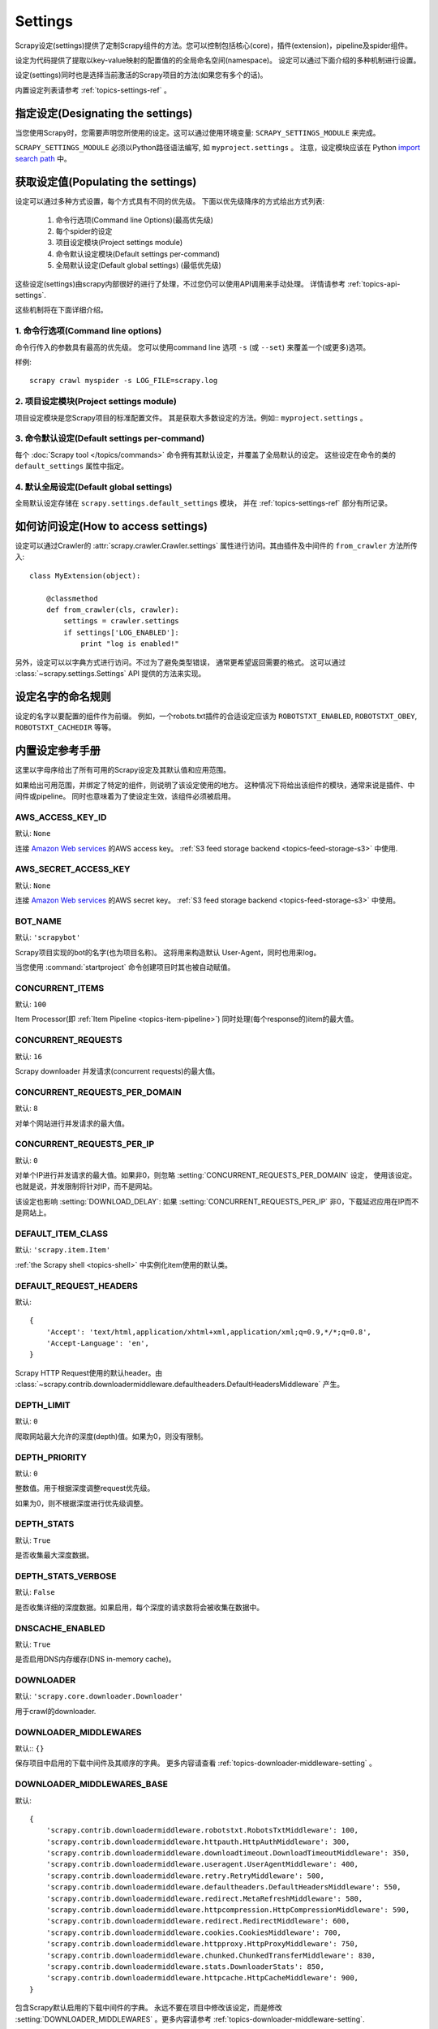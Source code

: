 .. _topics-settings:

========
Settings
========

Scrapy设定(settings)提供了定制Scrapy组件的方法。您可以控制包括核心(core)，插件(extension)，pipeline及spider组件。

设定为代码提供了提取以key-value映射的配置值的的全局命名空间(namespace)。
设定可以通过下面介绍的多种机制进行设置。

设定(settings)同时也是选择当前激活的Scrapy项目的方法(如果您有多个的话)。

内置设定列表请参考 :ref:`topics-settings-ref` 。

指定设定(Designating the settings)
====================================

当您使用Scrapy时，您需要声明您所使用的设定。这可以通过使用环境变量: 
``SCRAPY_SETTINGS_MODULE`` 来完成。

``SCRAPY_SETTINGS_MODULE`` 必须以Python路径语法编写, 如 ``myproject.settings`` 。
注意，设定模块应该在 Python `import search path`_ 中。

.. _import search path: http://docs.python.org/2/tutorial/modules.html#the-module-search-path

获取设定值(Populating the settings)
====================================

设定可以通过多种方式设置，每个方式具有不同的优先级。
下面以优先级降序的方式给出方式列表:

 1. 命令行选项(Command line Options)(最高优先级)
 2. 每个spider的设定 
 3. 项目设定模块(Project settings module)
 4. 命令默认设定模块(Default settings per-command)
 5. 全局默认设定(Default global settings) (最低优先级)

这些设定(settings)由scrapy内部很好的进行了处理，不过您仍可以使用API调用来手动处理。
详情请参考 :ref:`topics-api-settings`.

这些机制将在下面详细介绍。

1. 命令行选项(Command line options)
------------------------------------

命令行传入的参数具有最高的优先级。
您可以使用command line 选项 ``-s`` (或 ``--set``) 来覆盖一个(或更多)选项。

.. highlight:: sh

样例::

    scrapy crawl myspider -s LOG_FILE=scrapy.log

2. 项目设定模块(Project settings module)
------------------------------------------

项目设定模块是您Scrapy项目的标准配置文件。
其是获取大多数设定的方法。例如:: ``myproject.settings`` 。

3. 命令默认设定(Default settings per-command)
-----------------------------------------------

每个 :doc:`Scrapy tool </topics/commands>` 命令拥有其默认设定，并覆盖了全局默认的设定。
这些设定在命令的类的 ``default_settings`` 属性中指定。

4. 默认全局设定(Default global settings)
-------------------------------------------

全局默认设定存储在 ``scrapy.settings.default_settings`` 模块，
并在 :ref:`topics-settings-ref` 部分有所记录。

如何访问设定(How to access settings)
=====================================

.. highlight:: python

设定可以通过Crawler的 :attr:`scrapy.crawler.Crawler.settings`
属性进行访问。其由插件及中间件的 ``from_crawler`` 方法所传入::

    class MyExtension(object):

        @classmethod
        def from_crawler(cls, crawler):
            settings = crawler.settings
            if settings['LOG_ENABLED']:
                print "log is enabled!"

另外，设定可以以字典方式进行访问。不过为了避免类型错误，
通常更希望返回需要的格式。
这可以通过 :class:`~scrapy.settings.Settings` API
提供的方法来实现。

设定名字的命名规则
===========================

设定的名字以要配置的组件作为前缀。
例如，一个robots.txt插件的合适设定应该为
``ROBOTSTXT_ENABLED``, ``ROBOTSTXT_OBEY``, ``ROBOTSTXT_CACHEDIR`` 等等。


.. _topics-settings-ref:

内置设定参考手册
=================================================

这里以字母序给出了所有可用的Scrapy设定及其默认值和应用范围。

如果给出可用范围，并绑定了特定的组件，则说明了该设定使用的地方。
这种情况下将给出该组件的模块，通常来说是插件、中间件或pipeline。
同时也意味着为了使设定生效，该组件必须被启用。

.. setting:: AWS_ACCESS_KEY_ID

AWS_ACCESS_KEY_ID
-----------------

默认: ``None``

连接 `Amazon Web services`_ 的AWS access key。
:ref:`S3 feed storage backend <topics-feed-storage-s3>` 中使用.

.. setting:: AWS_SECRET_ACCESS_KEY

AWS_SECRET_ACCESS_KEY
---------------------

默认: ``None``

连接 `Amazon Web services`_  的AWS secret key。
:ref:`S3 feed storage backend <topics-feed-storage-s3>` 中使用。

.. setting:: BOT_NAME

BOT_NAME
--------

默认: ``'scrapybot'``

Scrapy项目实现的bot的名字(也为项目名称)。
这将用来构造默认 User-Agent，同时也用来log。

当您使用 :command:`startproject` 命令创建项目时其也被自动赋值。

.. setting:: CONCURRENT_ITEMS

CONCURRENT_ITEMS
----------------

默认: ``100``

Item Processor(即 :ref:`Item Pipeline <topics-item-pipeline>`)
同时处理(每个response的)item的最大值。

.. setting:: CONCURRENT_REQUESTS

CONCURRENT_REQUESTS
-------------------

默认: ``16``

Scrapy downloader 并发请求(concurrent requests)的最大值。


.. setting:: CONCURRENT_REQUESTS_PER_DOMAIN

CONCURRENT_REQUESTS_PER_DOMAIN
------------------------------

默认: ``8``

对单个网站进行并发请求的最大值。

.. setting:: CONCURRENT_REQUESTS_PER_IP

CONCURRENT_REQUESTS_PER_IP
--------------------------

默认: ``0``

对单个IP进行并发请求的最大值。如果非0，则忽略
:setting:`CONCURRENT_REQUESTS_PER_DOMAIN`  设定， 使用该设定。
也就是说，并发限制将针对IP，而不是网站。

该设定也影响 :setting:`DOWNLOAD_DELAY`:
如果 :setting:`CONCURRENT_REQUESTS_PER_IP` 非0，下载延迟应用在IP而不是网站上。


.. setting:: DEFAULT_ITEM_CLASS

DEFAULT_ITEM_CLASS
------------------

默认: ``'scrapy.item.Item'``

:ref:`the Scrapy shell <topics-shell>` 中实例化item使用的默认类。

.. setting:: DEFAULT_REQUEST_HEADERS

DEFAULT_REQUEST_HEADERS
-----------------------

默认::

    {
        'Accept': 'text/html,application/xhtml+xml,application/xml;q=0.9,*/*;q=0.8',
        'Accept-Language': 'en',
    }

Scrapy HTTP Request使用的默认header。由
:class:`~scrapy.contrib.downloadermiddleware.defaultheaders.DefaultHeadersMiddleware`
产生。

.. setting:: DEPTH_LIMIT

DEPTH_LIMIT
-----------

默认: ``0``

爬取网站最大允许的深度(depth)值。如果为0，则没有限制。

.. setting:: DEPTH_PRIORITY

DEPTH_PRIORITY
--------------

默认: ``0``

整数值。用于根据深度调整request优先级。

如果为0，则不根据深度进行优先级调整。

.. setting:: DEPTH_STATS

DEPTH_STATS
-----------

默认: ``True``

是否收集最大深度数据。

.. setting:: DEPTH_STATS_VERBOSE

DEPTH_STATS_VERBOSE
-------------------

默认: ``False``

是否收集详细的深度数据。如果启用，每个深度的请求数将会被收集在数据中。

.. setting:: DNSCACHE_ENABLED

DNSCACHE_ENABLED
----------------

默认: ``True``

是否启用DNS内存缓存(DNS in-memory cache)。

.. setting:: DOWNLOADER

DOWNLOADER
----------

默认: ``'scrapy.core.downloader.Downloader'``

用于crawl的downloader.

.. setting:: DOWNLOADER_MIDDLEWARES

DOWNLOADER_MIDDLEWARES
----------------------

默认:: ``{}``

保存项目中启用的下载中间件及其顺序的字典。
更多内容请查看 :ref:`topics-downloader-middleware-setting` 。

.. setting:: DOWNLOADER_MIDDLEWARES_BASE

DOWNLOADER_MIDDLEWARES_BASE
---------------------------

默认::

    {
        'scrapy.contrib.downloadermiddleware.robotstxt.RobotsTxtMiddleware': 100,
        'scrapy.contrib.downloadermiddleware.httpauth.HttpAuthMiddleware': 300,
        'scrapy.contrib.downloadermiddleware.downloadtimeout.DownloadTimeoutMiddleware': 350,
        'scrapy.contrib.downloadermiddleware.useragent.UserAgentMiddleware': 400,
        'scrapy.contrib.downloadermiddleware.retry.RetryMiddleware': 500,
        'scrapy.contrib.downloadermiddleware.defaultheaders.DefaultHeadersMiddleware': 550,
        'scrapy.contrib.downloadermiddleware.redirect.MetaRefreshMiddleware': 580,
        'scrapy.contrib.downloadermiddleware.httpcompression.HttpCompressionMiddleware': 590,
        'scrapy.contrib.downloadermiddleware.redirect.RedirectMiddleware': 600,
        'scrapy.contrib.downloadermiddleware.cookies.CookiesMiddleware': 700,
        'scrapy.contrib.downloadermiddleware.httpproxy.HttpProxyMiddleware': 750,
        'scrapy.contrib.downloadermiddleware.chunked.ChunkedTransferMiddleware': 830,
        'scrapy.contrib.downloadermiddleware.stats.DownloaderStats': 850,
        'scrapy.contrib.downloadermiddleware.httpcache.HttpCacheMiddleware': 900,
    }

包含Scrapy默认启用的下载中间件的字典。
永远不要在项目中修改该设定，而是修改
:setting:`DOWNLOADER_MIDDLEWARES` 。更多内容请参考
:ref:`topics-downloader-middleware-setting`.

.. setting:: DOWNLOADER_STATS

DOWNLOADER_STATS
----------------

默认: ``True``

是否收集下载器数据。

.. setting:: DOWNLOAD_DELAY

DOWNLOAD_DELAY
--------------

默认: ``0``

下载器在下载同一个网站下一个页面前需要等待的时间。该选项可以用来限制爬取速度，
减轻服务器压力。同时也支持小数::

    DOWNLOAD_DELAY = 0.25    # 250 ms of delay

该设定影响(默认启用的) :setting:`RANDOMIZE_DOWNLOAD_DELAY` 设定。
默认情况下，Scrapy在两个请求间不等待一个固定的值，
而是使用0.5到1.5之间的一个随机值 * :setting:`DOWNLOAD_DELAY` 的结果作为等待间隔。

当 :setting:`CONCURRENT_REQUESTS_PER_IP` 非0时，延迟针对的是每个ip而不是网站。

另外您可以通过spider的 ``download_delay`` 属性为每个spider设置该设定。

.. setting:: DOWNLOAD_HANDLERS

DOWNLOAD_HANDLERS
-----------------

默认: ``{}``

保存项目中启用的下载处理器(request downloader handler)的字典。
例子请查看 `DOWNLOAD_HANDLERS_BASE` 。

.. setting:: DOWNLOAD_HANDLERS_BASE

DOWNLOAD_HANDLERS_BASE
----------------------

默认::

    {
        'file': 'scrapy.core.downloader.handlers.file.FileDownloadHandler',
        'http': 'scrapy.core.downloader.handlers.http.HttpDownloadHandler',
        'https': 'scrapy.core.downloader.handlers.http.HttpDownloadHandler',
        's3': 'scrapy.core.downloader.handlers.s3.S3DownloadHandler',
    }

保存项目中默认启用的下载处理器(request downloader handler)的字典。
永远不要在项目中修改该设定，而是修改
:setting:`DOWNLOADER_HANDLERS` 。

如果需要关闭上面的下载处理器，您必须在项目中的 
:setting:`DOWNLOAD_HANDLERS` 设定中设置该处理器，并为其赋值为 `None` 。
例如，关闭文件下载处理器::

    DOWNLOAD_HANDLERS = {
        'file': None,
    }

.. setting:: DOWNLOAD_TIMEOUT

DOWNLOAD_TIMEOUT
----------------

默认: ``180``

下载器超时时间(单位: 秒)。

.. note::

    该超时值可以使用 :attr:`download_timeout` 来对每个spider进行设置, 也可以使用
    :reqmeta:`download_timeout` Request.meta key 来对每个请求进行设置.

    This feature needs Twisted >= 11.1.

.. setting:: DOWNLOAD_MAXSIZE

DOWNLOAD_MAXSIZE
----------------

Default: `1073741824` (1024MB)

The maximum response size (in bytes) that downloader will download.

If you want to disable it set to 0.

.. note::

    This size can be set per spider using :attr:`download_maxsize`
    spider attribute and per-request using :reqmeta:`download_maxsize`
    Request.meta key.

.. setting:: DOWNLOAD_WARNSIZE

DOWNLOAD_WARNSIZE
-----------------

Default: `33554432` (32Mb)

The response size (in bytes) that downloader will start to warn.

If you want to disable it set to 0.

.. note::

    This size can be set per spider using :attr:`download_warnsize`
    spider attribute and per-request using :reqmeta:`download_warnsize`
    Request.meta key.

    This feature needs Twisted >= 11.1.

.. setting:: DUPEFILTER_CLASS

DUPEFILTER_CLASS
----------------

默认: ``'scrapy.dupefilter.RFPDupeFilter'``

用于检测过滤重复请求的类。

默认的 (``RFPDupeFilter``) 过滤器基于
``scrapy.utils.request.request_fingerprint`` 函数生成的请求fingerprint(指纹)。
如果您需要修改检测的方式，您可以继承 ``RFPDupeFilter`` 
并覆盖其 ``request_fingerprint`` 方法。
该方法接收 :class:`~scrapy.http.Request` 对象并返回其fingerprint(一个字符串)。

.. setting:: DUPEFILTER_DEBUG

DUPEFILTER_DEBUG
----------------

默认: ``False``

默认情况下， ``RFPDupeFilter`` 只记录第一次重复的请求。
设置 :setting:`DUPEFILTER_DEBUG` 为 ``True`` 将会使其记录所有重复的requests。

.. setting:: EDITOR

EDITOR
------

默认: `depends on the environment`

执行 :command:`edit` 命令编辑spider时使用的编辑器。
其默认为 ``EDITOR`` 环境变量。如果该变量未设置，其默认为 ``vi`` (Unix系统) 或者 IDLE编辑器(Windows)。

.. setting:: EXTENSIONS

EXTENSIONS
----------

默认:: ``{}``

保存项目中启用的插件及其顺序的字典。

.. setting:: EXTENSIONS_BASE

EXTENSIONS_BASE
---------------

默认::

    {
        'scrapy.contrib.corestats.CoreStats': 0,
        'scrapy.telnet.TelnetConsole': 0,
        'scrapy.contrib.memusage.MemoryUsage': 0,
        'scrapy.contrib.memdebug.MemoryDebugger': 0,
        'scrapy.contrib.closespider.CloseSpider': 0,
        'scrapy.contrib.feedexport.FeedExporter': 0,
        'scrapy.contrib.logstats.LogStats': 0,
        'scrapy.contrib.spiderstate.SpiderState': 0,
        'scrapy.contrib.throttle.AutoThrottle': 0,
    }

可用的插件列表。需要注意，有些插件需要通过设定来启用。默认情况下，
该设定包含所有稳定(stable)的内置插件。

更多内容请参考 :ref:`extensions用户手册 <topics-extensions>` 及
:ref:`所有可用的插件 <topics-extensions-ref>` 。

.. setting:: ITEM_PIPELINES

ITEM_PIPELINES
--------------

默认: ``{}``

保存项目中启用的pipeline及其顺序的字典。该字典默认为空，值(value)任意。
不过值(value)习惯设定在0-1000范围内。

为了兼容性，:setting:`ITEM_PIPELINES` 支持列表，不过已经被废弃了。

样例::

   ITEM_PIPELINES = {
       'mybot.pipelines.validate.ValidateMyItem': 300,
       'mybot.pipelines.validate.StoreMyItem': 800,
   }

.. setting:: ITEM_PIPELINES_BASE

ITEM_PIPELINES_BASE
-------------------

默认: ``{}``

保存项目中默认启用的pipeline的字典。
永远不要在项目中修改该设定，而是修改
:setting:`ITEM_PIPELINES` 。

.. setting:: LOG_ENABLED

LOG_ENABLED
-----------

默认: ``True``

是否启用logging。

.. setting:: LOG_ENCODING

LOG_ENCODING
------------

默认: ``'utf-8'``

logging使用的编码。

.. setting:: LOG_FILE

LOG_FILE
--------

默认: ``None``

logging输出的文件名。如果为None，则使用标准错误输出(standard error)。

.. setting:: LOG_LEVEL

LOG_LEVEL
---------

默认: ``'DEBUG'``

log的最低级别。可选的级别有: CRITICAL、
ERROR、WARNING、INFO、DEBUG。更多内容请查看 :ref:`topics-logging` 。

.. setting:: LOG_STDOUT

LOG_STDOUT
----------

默认: ``False``

如果为 ``True`` ，进程所有的标准输出(及错误)将会被重定向到log中。例如，
执行 ``print 'hello'`` ，其将会在Scrapy log中显示。

.. setting:: MEMDEBUG_ENABLED

MEMDEBUG_ENABLED
----------------

默认: ``False``

是否启用内存调试(memory debugging)。

.. setting:: MEMDEBUG_NOTIFY

MEMDEBUG_NOTIFY
---------------

默认: ``[]``

如果该设置不为空，当启用内存调试时将会发送一份内存报告到指定的地址；否则该报告将写到log中。

样例::

    MEMDEBUG_NOTIFY = ['user@example.com']

.. setting:: MEMUSAGE_ENABLED

MEMUSAGE_ENABLED
----------------

默认: ``False``

Scope: ``scrapy.contrib.memusage``

是否启用内存使用插件。当Scrapy进程占用的内存超出限制时，该插件将会关闭Scrapy进程，
同时发送email进行通知。

See :ref:`topics-extensions-ref-memusage`.

.. setting:: MEMUSAGE_LIMIT_MB

MEMUSAGE_LIMIT_MB
-----------------

默认: ``0``

Scope: ``scrapy.contrib.memusage``

在关闭Scrapy之前所允许的最大内存数(单位: MB)(如果 MEMUSAGE_ENABLED为True)。
如果为0，将不做限制。

See :ref:`topics-extensions-ref-memusage`.

.. setting:: MEMUSAGE_NOTIFY_MAIL

MEMUSAGE_NOTIFY_MAIL
--------------------

默认: ``False``

Scope: ``scrapy.contrib.memusage``

达到内存限制时通知的email列表。

Example::

    MEMUSAGE_NOTIFY_MAIL = ['user@example.com']

See :ref:`topics-extensions-ref-memusage`.

.. setting:: MEMUSAGE_REPORT

MEMUSAGE_REPORT
---------------

默认: ``False``

Scope: ``scrapy.contrib.memusage``

每个spider被关闭时是否发送内存使用报告。

查看 :ref:`topics-extensions-ref-memusage`.

.. setting:: MEMUSAGE_WARNING_MB

MEMUSAGE_WARNING_MB
-------------------

默认: ``0``

Scope: ``scrapy.contrib.memusage``

在发送警告email前所允许的最大内存数(单位: MB)(如果 MEMUSAGE_ENABLED为True)。
如果为0，将不发送警告。

.. setting:: NEWSPIDER_MODULE

NEWSPIDER_MODULE
----------------

默认: ``''``

使用 :command:`genspider` 命令创建新spider的模块。

样例::

    NEWSPIDER_MODULE = 'mybot.spiders_dev'

.. setting:: RANDOMIZE_DOWNLOAD_DELAY

RANDOMIZE_DOWNLOAD_DELAY
------------------------

默认: ``True``

如果启用，当从相同的网站获取数据时，Scrapy将会等待一个随机的值
(0.5到1.5之间的一个随机值 * :setting:`DOWNLOAD_DELAY`)。

该随机值降低了crawler被检测到(接着被block)的机会。某些网站会分析请求，
查找请求之间时间的相似性。

随机的策略与 `wget`_ ``--random-wait`` 选项的策略相同。

若 :setting:`DOWNLOAD_DELAY` 为0(默认值)，该选项将不起作用。


.. _wget: http://www.gnu.org/software/wget/manual/wget.html

.. setting:: REDIRECT_MAX_TIMES

REDIRECT_MAX_TIMES
------------------

默认: ``20``

定义request允许重定向的最大次数。超过该限制后该request直接返回获取到的结果。
对某些任务我们使用Firefox默认值。

.. setting:: REDIRECT_MAX_METAREFRESH_DELAY

REDIRECT_MAX_METAREFRESH_DELAY
------------------------------

默认: ``100``

有些网站使用 meta-refresh 重定向到session超时页面，
因此我们限制自动重定向到最大延迟(秒)。
=>有点不肯定:

.. setting:: REDIRECT_PRIORITY_ADJUST

REDIRECT_PRIORITY_ADJUST
------------------------

默认: ``+2``

修改重定向请求相对于原始请求的优先级。
负数意味着更多优先级。

.. setting:: ROBOTSTXT_OBEY

ROBOTSTXT_OBEY
--------------

默认: ``False``

Scope: ``scrapy.contrib.downloadermiddleware.robotstxt``

如果启用，Scrapy将会尊重 robots.txt策略。更多内容请查看
:ref:`topics-dlmw-robots` 。

.. setting:: SCHEDULER

SCHEDULER
---------

默认: ``'scrapy.core.scheduler.Scheduler'``

用于爬取的调度器。

.. setting:: SPIDER_CONTRACTS

SPIDER_CONTRACTS
----------------

默认:: ``{}``

保存项目中启用用于测试spider的scrapy contract及其顺序的字典。
更多内容请参考 :ref:`topics-contracts` 。

.. setting:: SPIDER_CONTRACTS_BASE

SPIDER_CONTRACTS_BASE
---------------------

默认::

    {
        'scrapy.contracts.default.UrlContract' : 1,
        'scrapy.contracts.default.ReturnsContract': 2,
        'scrapy.contracts.default.ScrapesContract': 3,
    }

保存项目中默认启用的scrapy contract的字典。
永远不要在项目中修改该设定，而是修改
:setting:`SPIDER_CONTRACTS` 。更多内容请参考
:ref:`topics-contracts` 。

.. setting:: SPIDER_MANAGER_CLASS

SPIDER_MANAGER_CLASS
--------------------

默认: ``'scrapy.spidermanager.SpiderManager'``

用于管理spider的类。该类必须实现 :ref:`topics-api-spidermanager` 

.. setting:: SPIDER_MIDDLEWARES

SPIDER_MIDDLEWARES
------------------

默认:: ``{}``

保存项目中启用的下载中间件及其顺序的字典。
更多内容请参考 :ref:`topics-spider-middleware-setting` 。

.. setting:: SPIDER_MIDDLEWARES_BASE

SPIDER_MIDDLEWARES_BASE
-----------------------

默认::

    {
        'scrapy.contrib.spidermiddleware.httperror.HttpErrorMiddleware': 50,
        'scrapy.contrib.spidermiddleware.offsite.OffsiteMiddleware': 500,
        'scrapy.contrib.spidermiddleware.referer.RefererMiddleware': 700,
        'scrapy.contrib.spidermiddleware.urllength.UrlLengthMiddleware': 800,
        'scrapy.contrib.spidermiddleware.depth.DepthMiddleware': 900,
    }

保存项目中默认启用的spider中间件的字典。
永远不要在项目中修改该设定，而是修改
:setting:`SPIDER_MIDDLEWARES` 。更多内容请参考
:ref:`topics-spider-middleware-setting`.

.. setting:: SPIDER_MODULES

SPIDER_MODULES
--------------

默认: ``[]``

Scrapy搜索spider的模块列表。

样例::

    SPIDER_MODULES = ['mybot.spiders_prod', 'mybot.spiders_dev']

.. setting:: STATS_CLASS

STATS_CLASS
-----------

默认: ``'scrapy.statscol.MemoryStatsCollector'``

收集数据的类。该类必须实现
:ref:`topics-api-stats`.

.. setting:: STATS_DUMP

STATS_DUMP
----------

默认: ``True``

当spider结束时dump :ref:`Scrapy状态数据 <topics-stats>` (到Scrapy log中)。

更多内容请查看 :ref:`topics-stats` 。

.. setting:: STATSMAILER_RCPTS

STATSMAILER_RCPTS
-----------------

默认: ``[]`` (空list)

spider完成爬取后发送Scrapy数据。更多内容请查看
:class:`~scrapy.contrib.statsmailer.StatsMailer` 。

.. setting:: TELNETCONSOLE_ENABLED

TELNETCONSOLE_ENABLED
---------------------

默认: ``True``

表明 :ref:`telnet 终端 <topics-telnetconsole>` (及其插件)是否启用的布尔值。

.. setting:: TELNETCONSOLE_PORT

TELNETCONSOLE_PORT
------------------

默认: ``[6023, 6073]``

telnet终端使用的端口范围。如果设置为 ``None`` 或 ``0`` ，
则使用动态分配的端口。更多内容请查看
:ref:`topics-telnetconsole` 。

.. setting:: TEMPLATES_DIR

TEMPLATES_DIR
-------------

默认:  scrapy模块内部的 ``templates``

使用 :command:`startproject` 命令创建项目时查找模板的目录。

.. setting:: URLLENGTH_LIMIT

URLLENGTH_LIMIT
---------------

默认: ``2083``

Scope: ``contrib.spidermiddleware.urllength``

爬取URL的最大长度。更多关于该设定的默认值信息请查看: 
http://www.boutell.com/newfaq/misc/urllength.html

.. setting:: USER_AGENT

USER_AGENT
----------

默认: ``"Scrapy/VERSION (+http://scrapy.org)"``

爬取的默认User-Agent，除非被覆盖。

.. _Amazon web services: http://aws.amazon.com/
.. _breadth-first order: http://en.wikipedia.org/wiki/Breadth-first_search
.. _depth-first order: http://en.wikipedia.org/wiki/Depth-first_search
